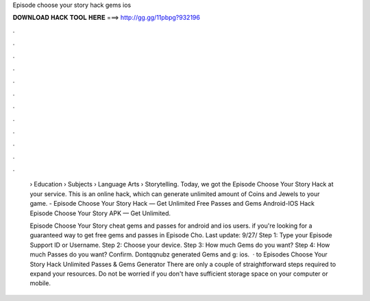 Episode choose your story hack gems ios



𝐃𝐎𝐖𝐍𝐋𝐎𝐀𝐃 𝐇𝐀𝐂𝐊 𝐓𝐎𝐎𝐋 𝐇𝐄𝐑𝐄 ===> http://gg.gg/11pbpg?932196



.



.



.



.



.



.



.



.



.



.



.



.

 › Education › Subjects › Language Arts › Storytelling. Today, we got the Episode Choose Your Story Hack at your service. This is an online hack, which can generate unlimited amount of Coins and Jewels to your game. - Episode Choose Your Story Hack — Get Unlimited Free Passes and Gems Android-IOS Hack Episode Choose Your Story APK — Get Unlimited.
 
 Episode Choose Your Story cheat gems and passes for android and ios users. if you're looking for a guaranteed way to get free gems and passes in Episode Cho. Last update: 9/27/ Step 1: Type your Episode Support ID or Username. Step 2: Choose your device. Step 3: How much Gems do you want? Step 4: How much Passes do you want? Confirm. Dontqqnubz generated Gems and g: ios.  · to Episodes Choose Your Story Hack Unlimited Passes & Gems Generator There are only a couple of straightforward steps required to expand your resources. Do not be worried if you don't have sufficient storage space on your computer or mobile.

